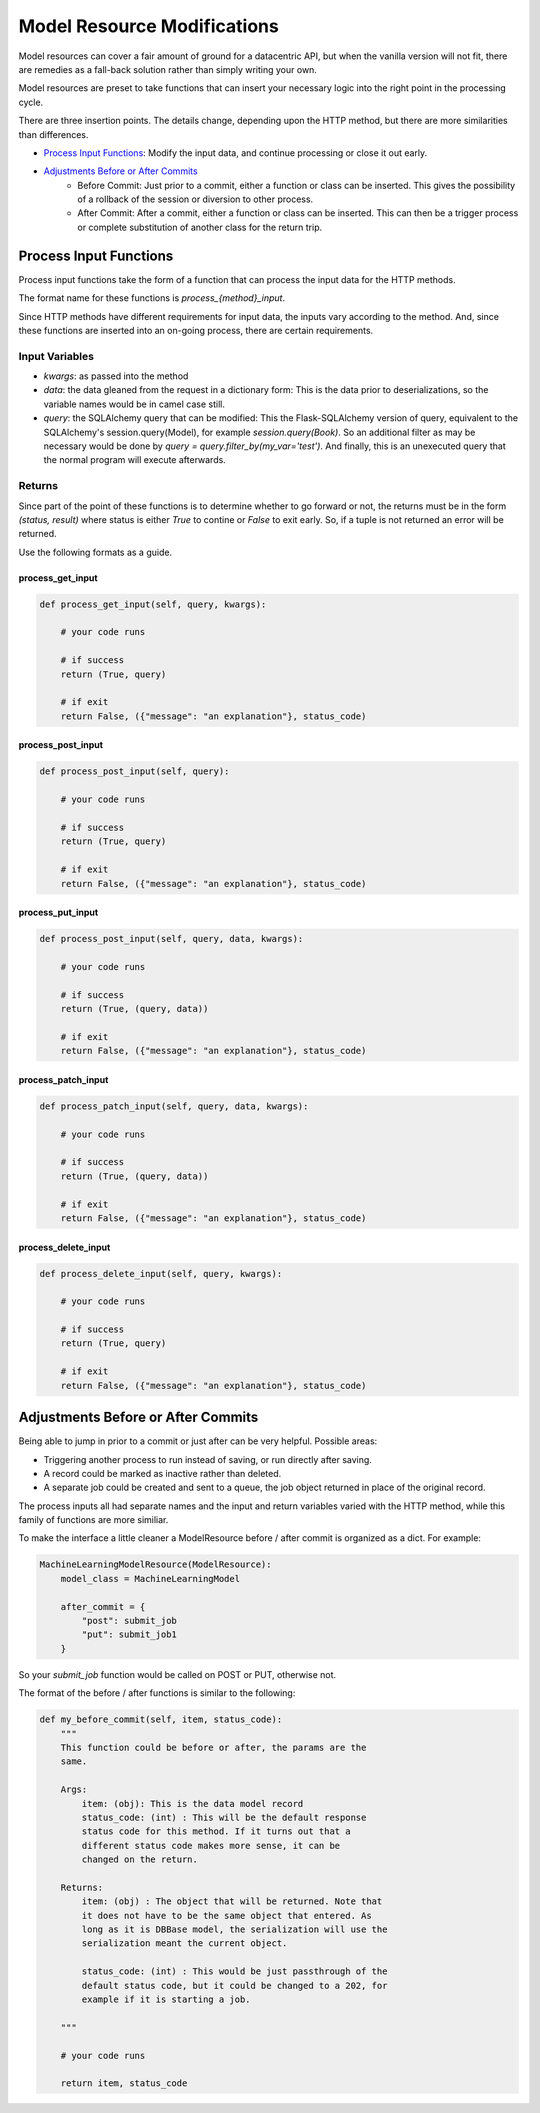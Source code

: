 ============================
Model Resource Modifications
============================

Model resources can cover a fair amount of ground for a datacentric
API, but when the vanilla version will not fit, there are remedies
as a fall-back solution rather than simply writing your own.

Model resources are preset to take functions that can insert your
necessary logic into the right point in the processing cycle.

There are three insertion points. The details change, depending upon the HTTP method, but there are more similarities than differences.

* `Process Input Functions`_: Modify the input data, and continue processing or close it out early.
* `Adjustments Before or After Commits`_
    * Before Commit: Just prior to a commit, either a function or class can be inserted. This gives the possibility of a rollback of the session or diversion to other process.
    * After Commit: After a commit, either a function or class can be inserted. This can then be a trigger process or complete substitution of another class for the return trip.

Process Input Functions
-----------------------

Process input functions take the form of a function that can
process the input data for the HTTP methods.

The format name for these functions is `process_{method}_input`.

Since HTTP methods have different requirements for input data,
the inputs vary according to the method. And, since these
functions are inserted into an on-going process, there are certain
requirements.


Input Variables
+++++++++++++++
* `kwargs`: as passed into the method
* `data`: the data gleaned from the request in a dictionary form: This is the data prior to deserializations, so the variable names would be in camel case still.
* `query`: the SQLAlchemy query that can be modified: This the Flask-SQLAlchemy version of query, equivalent to the SQLAlchemy's session.query(Model), for example `session.query(Book)`. So an additional filter as may be necessary would be done by `query = query.filter_by(my_var='test')`. And finally, this is an unexecuted query that the normal program will execute afterwards.

Returns
+++++++
Since part of the point of these functions is to determine whether to go forward or not, the returns must be in the form `(status, result)` where status is either `True` to contine or `False` to exit early. So, if a tuple is not returned an error will be returned.

Use the following formats as a guide.

process_get_input
^^^^^^^^^^^^^^^^^
.. code-block:: python

    def process_get_input(self, query, kwargs):

        # your code runs

        # if success
        return (True, query)

        # if exit
        return False, ({"message": "an explanation"}, status_code)

..

process_post_input
^^^^^^^^^^^^^^^^^^
.. code-block:: python

    def process_post_input(self, query):

        # your code runs

        # if success
        return (True, query)

        # if exit
        return False, ({"message": "an explanation"}, status_code)

..


process_put_input
^^^^^^^^^^^^^^^^^
.. code-block:: python

    def process_post_input(self, query, data, kwargs):

        # your code runs

        # if success
        return (True, (query, data))

        # if exit
        return False, ({"message": "an explanation"}, status_code)

..


process_patch_input
^^^^^^^^^^^^^^^^^^^
.. code-block:: python

    def process_patch_input(self, query, data, kwargs):

        # your code runs

        # if success
        return (True, (query, data))

        # if exit
        return False, ({"message": "an explanation"}, status_code)

..


process_delete_input
^^^^^^^^^^^^^^^^^^^^
.. code-block:: python

    def process_delete_input(self, query, kwargs):

        # your code runs

        # if success
        return (True, query)

        # if exit
        return False, ({"message": "an explanation"}, status_code)

..


Adjustments Before or After Commits
-----------------------------------

Being able to jump in prior to a commit or just after can be very helpful. Possible areas:

* Triggering another process to run instead of saving, or run directly after saving.
* A record could be marked as inactive rather than deleted.
* A separate job could be created and sent to a queue, the job object returned in place of the original record.

The process inputs all had separate names and the input and return variables varied with the HTTP method, while this family of functions are more similiar.

To make the interface a little cleaner a ModelResource before / after commit is organized as a dict. For example:

.. code-block:: python

    MachineLearningModelResource(ModelResource):
        model_class = MachineLearningModel

        after_commit = {
            "post": submit_job
            "put": submit_job1
        }

..

So your `submit_job` function would be called on POST or PUT, otherwise not.

The format of the before / after functions is similar to the following:

.. code-block:: python


    def my_before_commit(self, item, status_code):
        """
        This function could be before or after, the params are the
        same.

        Args:
            item: (obj): This is the data model record
            status_code: (int) : This will be the default response
            status code for this method. If it turns out that a
            different status code makes more sense, it can be
            changed on the return.

        Returns:
            item: (obj) : The object that will be returned. Note that
            it does not have to be the same object that entered. As
            long as it is DBBase model, the serialization will use the
            serialization meant the current object.

            status_code: (int) : This would be just passthrough of the
            default status code, but it could be changed to a 202, for
            example if it is starting a job.

        """

        # your code runs

        return item, status_code

..



